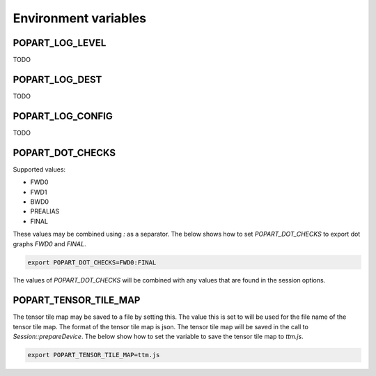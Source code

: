 Environment variables
---------------------

POPART_LOG_LEVEL
~~~~~~~~~~~~~~~~~

TODO

POPART_LOG_DEST
~~~~~~~~~~~~~~~~

TODO

POPART_LOG_CONFIG
~~~~~~~~~~~~~~~~~~

TODO

POPART_DOT_CHECKS
~~~~~~~~~~~~~~~~~~

Supported values:

- FWD0
- FWD1
- BWD0
- PREALIAS
- FINAL

These values may be combined using `:` as a separator.
The below shows how to set `POPART_DOT_CHECKS` to export
dot graphs `FWD0` and `FINAL`.

.. code-block:: console

  export POPART_DOT_CHECKS=FWD0:FINAL

The values of `POPART_DOT_CHECKS` will be combined with any values
that are found in the session options.

POPART_TENSOR_TILE_MAP
~~~~~~~~~~~~~~~~~~~~~~~

The tensor tile map may be saved to a file by setting this.
The value this is set to will be used for the file name of the tensor tile map.
The format of the tensor tile map is json.
The tensor tile map will be saved in the call to `Session::prepareDevice`.
The below show how to set the variable to save the tensor tile map to `ttm.js`.

.. code-block:: console

  export POPART_TENSOR_TILE_MAP=ttm.js
